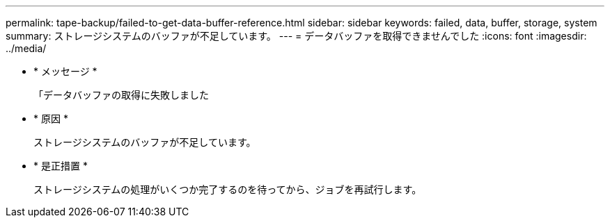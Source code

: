 ---
permalink: tape-backup/failed-to-get-data-buffer-reference.html 
sidebar: sidebar 
keywords: failed, data, buffer, storage, system 
summary: ストレージシステムのバッファが不足しています。 
---
= データバッファを取得できませんでした
:icons: font
:imagesdir: ../media/


* * メッセージ *
+
「データバッファの取得に失敗しました

* * 原因 *
+
ストレージシステムのバッファが不足しています。

* * 是正措置 *
+
ストレージシステムの処理がいくつか完了するのを待ってから、ジョブを再試行します。


